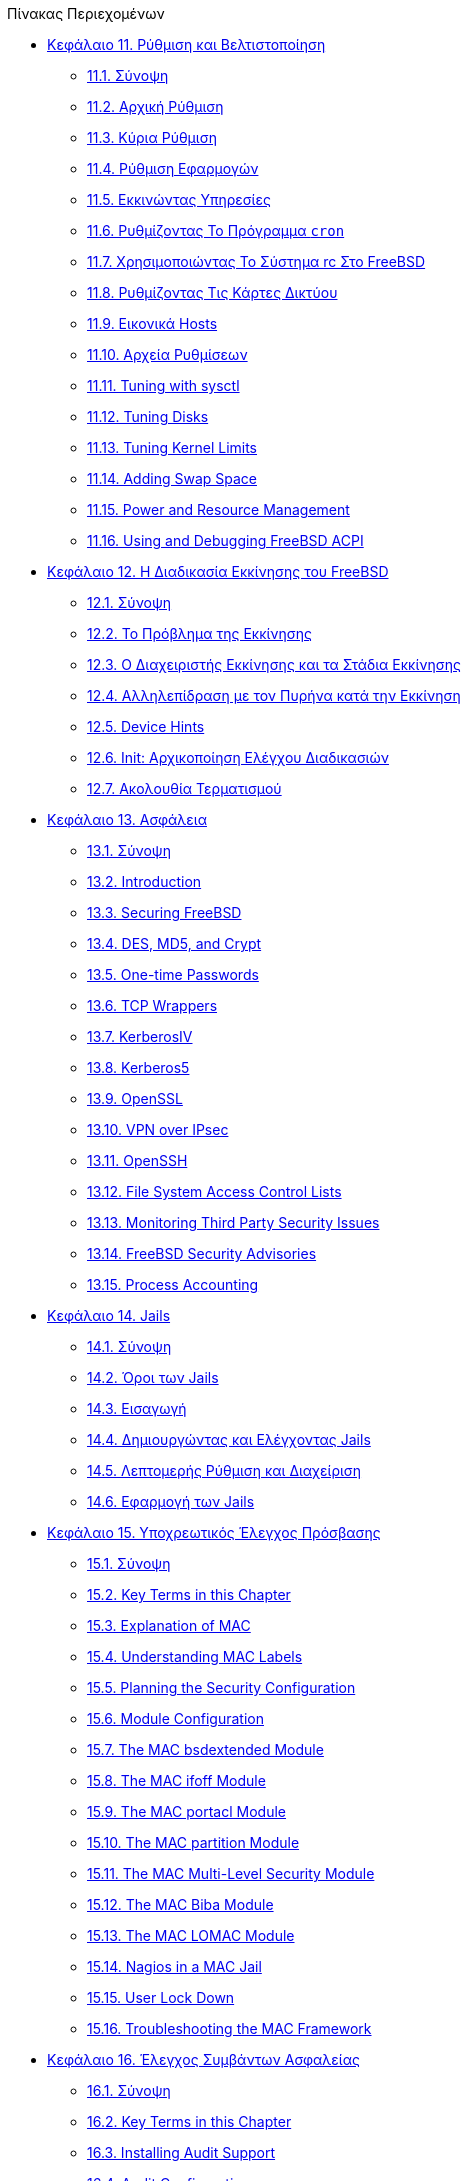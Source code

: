 // Code generated by the FreeBSD Documentation toolchain. DO NOT EDIT.
// Please don't change this file manually but run `make` to update it.
// For more information, please read the FreeBSD Documentation Project Primer

[.toc]
--
[.toc-title]
Πίνακας Περιεχομένων

* link:../config[Κεφάλαιο 11. Ρύθμιση και Βελτιστοποίηση]
** link:../config/#config-synopsis[11.1. Σύνοψη]
** link:../config/#configtuning-initial[11.2. Αρχική Ρύθμιση]
** link:../config/#configtuning-core-configuration[11.3. Κύρια Ρύθμιση]
** link:../config/#configtuning-appconfig[11.4. Ρύθμιση Εφαρμογών]
** link:../config/#configtuning-starting-services[11.5. Eκκινώντας Υπηρεσίες]
** link:../config/#configtuning-cron[11.6. Ρυθμίζοντας Το Πρόγραμμα `cron`]
** link:../config/#configtuning-rcd[11.7. Χρησιμοποιώντας Το Σύστημα rc Στο FreeBSD]
** link:../config/#config-network-setup[11.8. Ρυθμίζοντας Τις Κάρτες Δικτύου]
** link:../config/#configtuning-virtual-hosts[11.9. Εικονικά Hosts]
** link:../config/#configtuning-configfiles[11.10. Αρχεία Ρυθμίσεων]
** link:../config/#configtuning-sysctl[11.11. Tuning with sysctl]
** link:../config/#configtuning-disk[11.12. Tuning Disks]
** link:../config/#configtuning-kernel-limits[11.13. Tuning Kernel Limits]
** link:../config/#adding-swap-space[11.14. Adding Swap Space]
** link:../config/#acpi-overview[11.15. Power and Resource Management]
** link:../config/#ACPI-debug[11.16. Using and Debugging FreeBSD ACPI]
* link:../boot[Κεφάλαιο 12. Η Διαδικασία Εκκίνησης του FreeBSD]
** link:../boot/#boot-synopsis[12.1. Σύνοψη]
** link:../boot/#boot-introduction[12.2. Το Πρόβλημα της Εκκίνησης]
** link:../boot/#boot-blocks[12.3. Ο Διαχειριστής Εκκίνησης και τα Στάδια Εκκίνησης]
** link:../boot/#boot-kernel[12.4. Αλληλεπίδραση με τον Πυρήνα κατά την Εκκίνηση]
** link:../boot/#device-hints[12.5. Device Hints]
** link:../boot/#boot-init[12.6. Init: Αρχικοποίηση Ελέγχου Διαδικασιών]
** link:../boot/#boot-shutdown[12.7. Ακολουθία Τερματισμού]
* link:../security[Κεφάλαιο 13. Ασφάλεια]
** link:../security/#security-synopsis[13.1. Σύνοψη]
** link:../security/#security-intro[13.2. Introduction]
** link:../security/#securing-freebsd[13.3. Securing FreeBSD]
** link:../security/#crypt[13.4. DES, MD5, and Crypt]
** link:../security/#one-time-passwords[13.5. One-time Passwords]
** link:../security/#tcpwrappers[13.6. TCP Wrappers]
** link:../security/#kerberosIV[13.7. KerberosIV]
** link:../security/#kerberos5[13.8. Kerberos5]
** link:../security/#openssl[13.9. OpenSSL]
** link:../security/#ipsec[13.10. VPN over IPsec]
** link:../security/#openssh[13.11. OpenSSH]
** link:../security/#fs-acl[13.12. File System Access Control Lists]
** link:../security/#security-portaudit[13.13. Monitoring Third Party Security Issues]
** link:../security/#security-advisories[13.14. FreeBSD Security Advisories]
** link:../security/#security-accounting[13.15. Process Accounting]
* link:../jails[Κεφάλαιο 14. Jails]
** link:../jails/#jails-synopsis[14.1. Σύνοψη]
** link:../jails/#jails-terms[14.2. Όροι των Jails]
** link:../jails/#jails-intro[14.3. Εισαγωγή]
** link:../jails/#jails-build[14.4. Δημιουργώντας και Ελέγχοντας Jails]
** link:../jails/#jails-tuning[14.5. Λεπτομερής Ρύθμιση και Διαχείριση]
** link:../jails/#jails-application[14.6. Εφαρμογή των Jails]
* link:../mac[Κεφάλαιο 15. Υποχρεωτικός Έλεγχος Πρόσβασης]
** link:../mac/#mac-synopsis[15.1. Σύνοψη]
** link:../mac/#mac-inline-glossary[15.2. Key Terms in this Chapter]
** link:../mac/#mac-initial[15.3. Explanation of MAC]
** link:../mac/#mac-understandlabel[15.4. Understanding MAC Labels]
** link:../mac/#mac-planning[15.5. Planning the Security Configuration]
** link:../mac/#mac-modules[15.6. Module Configuration]
** link:../mac/#mac-bsdextended[15.7. The MAC bsdextended Module]
** link:../mac/#mac-ifoff[15.8. The MAC ifoff Module]
** link:../mac/#mac-portacl[15.9. The MAC portacl Module]
** link:../mac/#mac-partition[15.10. The MAC partition Module]
** link:../mac/#mac-mls[15.11. The MAC Multi-Level Security Module]
** link:../mac/#mac-biba[15.12. The MAC Biba Module]
** link:../mac/#mac-lomac[15.13. The MAC LOMAC Module]
** link:../mac/#mac-implementing[15.14. Nagios in a MAC Jail]
** link:../mac/#mac-userlocked[15.15. User Lock Down]
** link:../mac/#mac-troubleshoot[15.16. Troubleshooting the MAC Framework]
* link:../audit[Κεφάλαιο 16. Έλεγχος Συμβάντων Ασφαλείας]
** link:../audit/#audit-synopsis[16.1. Σύνοψη]
** link:../audit/#audit-inline-glossary[16.2. Key Terms in this Chapter]
** link:../audit/#audit-install[16.3. Installing Audit Support]
** link:../audit/#audit-config[16.4. Audit Configuration]
** link:../audit/#audit-administration[16.5. Administering the Audit Subsystem]
* link:../disks[Κεφάλαιο 17. Αποθηκευτικά Μέσα]
** link:../disks/#disks-synopsis[17.1. Σύνοψη]
** link:../disks/#disks-naming[17.2. Device Names]
** link:../disks/#disks-adding[17.3. Adding Disks]
** link:../disks/#usb-disks[17.4. USB Storage Devices]
** link:../disks/#creating-cds[17.5. Creating and Using CD Media]
** link:../disks/#creating-dvds[17.6. Creating and Using DVD Media]
** link:../disks/#floppies[17.7. Creating and Using Floppy Disks]
** link:../disks/#backups-tapebackups[17.8. Creating and Using Data Tapes]
** link:../disks/#backup-strategies[17.9. Backup Strategies]
** link:../disks/#backup-basics[17.10. Backup Basics]
** link:../disks/#disks-virtual[17.11. Network, Memory, and File-Backed File Systems]
** link:../disks/#snapshots[17.12. File System Snapshots]
** link:../disks/#quotas[17.13. File System Quotas]
** link:../disks/#disks-encrypting[17.14. Encrypting Disk Partitions]
** link:../disks/#swap-encrypting[17.15. Encrypting Swap Space]
** link:../disks/#disks-hast[17.16. Highly Available Storage (HAST)]
* link:../geom[Κεφάλαιο 18. GEOM. Διαχείριση Συστοιχιών Δίσκων]
** link:../geom/#GEOM-synopsis[18.1. Σύνοψη]
** link:../geom/#GEOM-intro[18.2. Εισαγωγή στο GEOM]
** link:../geom/#GEOM-striping[18.3. RAID0 - Striping]
** link:../geom/#GEOM-mirror[18.4. RAID1 - Mirroring]
** link:../geom/#GEOM-raid3[18.5. RAID3 - Striping σε Επίπεδο Byte με Αφοσιωμένο Parity]
** link:../geom/#geom-ggate[18.6. Δικτυακές Συσκευές μέσω GEOM Gate]
** link:../geom/#geom-glabel[18.7. Δημιουργώντας Ετικέτες (Labels) στις Συσκευές Δίσκων]
** link:../geom/#geom-gjournal[18.8. UFS Journaling Μέσω GEOM]
* link:../filesystems[Κεφάλαιο 19. Υποστήριξη Συστημάτων Αρχείων]
** link:../filesystems/#filesystems-synopsis[19.1. Σύνοψη]
** link:../filesystems/#filesystems-zfs[19.2. Το Σύστημα Αρχείων Z (ZFS)]
** link:../filesystems/#filesystems-linux[19.3. Συστήματα Αρχείων Linux(R)]
* link:../virtualization[Κεφάλαιο 20. Εικονικοποίηση]
** link:../virtualization/#virtualization-synopsis[20.1. Σύνοψη]
** link:../virtualization/#virtualization-guest[20.2. Το FreeBSD ως φιλοξενούμενο λειτουργικό]
** link:../virtualization/#virtualization-host[20.3. Το FreeBSD ως Ξενιστής (Host)]
* link:../l10n[Κεφάλαιο 21. Τοπικές Ρυθμίσεις - Χρήση και ρύθμιση I18N/L10N]
** link:../l10n/#l10n-synopsis[21.1. Σύνοψη]
** link:../l10n/#l10n-basics[21.2. Βασικές Γνώσεις]
** link:../l10n/#using-localization[21.3. Χρήση των Τοπικών Ρυθμίσεων]
** link:../l10n/#l10n-compiling[21.4. Μεταγλώττιση Προγραμμάτων I18N]
** link:../l10n/#lang-setup[21.5. Τοπικές Ρυθμίσεις για Συγκεκριμένες Γλώσσες]
* link:../cutting-edge[Κεφάλαιο 22. Ενημέρωση και Αναβάθμιση του FreeBSD]
** link:../cutting-edge/#updating-upgrading-synopsis[22.1. Σύνοψη]
** link:../cutting-edge/#updating-upgrading-freebsdupdate[22.2. Ενημερώνοντας το FreeBSD]
** link:../cutting-edge/#updating-upgrading-portsnap[22.3. Portsnap: Ένα Εργαλείο Ενημέρωσης της Συλλογής των Ports]
** link:../cutting-edge/#updating-upgrading-documentation[22.4. Ενημερώνοντας την Τεκμηρίωση]
** link:../cutting-edge/#current-stable[22.5. Παρακολούθηση Ενός Κλάδου Ανάπτυξης]
** link:../cutting-edge/#synching[22.6. Συγχρονίζοντας τον Πηγαίο σας Κώδικα]
** link:../cutting-edge/#makeworld[22.7. Μεταγλωττίζοντας το Βασικό Σύστημα ("world")]
** link:../cutting-edge/#make-delete-old[22.8. Διαγραφή Παρωχημένων Αρχείων, Καταλόγων και Βιβλιοθηκών]
** link:../cutting-edge/#small-lan[22.9. Διαδικασία για Πολλαπλά Μηχανήματα]
* link:../dtrace[Κεφάλαιο 23. DTrace]
** link:../dtrace/#dtrace-synopsis[23.1. Σύνοψη]
** link:../dtrace/#dtrace-implementation[23.2. Διαφορές στην Υλοποίηση]
** link:../dtrace/#dtrace-enable[23.3. Ενεργοποίηση της Υποστήριξης DTrace]
** link:../dtrace/#dtrace-using[23.4. Χρησιμοποιώντας το DTrace]
** link:../dtrace/#dtrace-language[23.5. Η Γλώσσα D]
--
